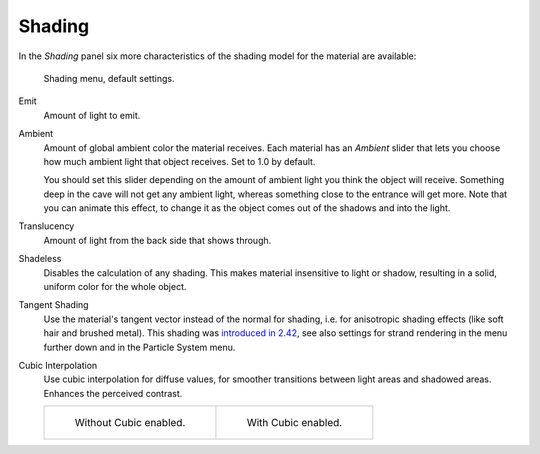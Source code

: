.. _bpy.types.Material.ambient:

*******
Shading
*******

In the *Shading* panel six more characteristics of the shading model for the material are available:

.. figure:: /images/render_blender-render_materials_properties_shading_menu.png

   Shading menu, default settings.

Emit
   Amount of light to emit.
Ambient
   Amount of global ambient color the material receives.
   Each material has an *Ambient* slider that lets you choose how much ambient light that object receives.
   Set to 1.0 by default.

   You should set this slider depending on the amount of ambient light you think the object will receive.
   Something deep in the cave will not get any ambient light, whereas something close to the entrance will get more.
   Note that you can animate this effect, to change it as the object comes out of the shadows and into the light.

   .. seealso::

      Settings for Ambient Occlusion and Environment Lighting can be found
      in the World tab, with parameters affecting both these lighting components found
      in the :menuselection:`World --> Gather` panel.

Translucency
   Amount of light from the back side that shows through.
Shadeless
   Disables the calculation of any shading. This makes material insensitive to light or shadow,
   resulting in a solid, uniform color for the whole object.
Tangent Shading
   Use the material's tangent vector instead of the normal for shading, i.e. for anisotropic shading effects
   (like soft hair and brushed metal).
   This shading was
   `introduced in 2.42 <https://www.blender.org/development/release-logs/blender-242/material-features/>`__,
   see also settings for strand rendering in the menu further down and in the Particle System menu.
Cubic Interpolation
   Use cubic interpolation for diffuse values, for smoother transitions between light areas and shadowed areas.
   Enhances the perceived contrast.

   .. list-table::

      * - .. figure:: /images/render_blender-render_materials_properties_shading_sphere-non-cubic-shadow.jpg
             :width: 200px

             Without Cubic enabled.

        - .. figure:: /images/render_blender-render_materials_properties_shading_sphere-cubic-shadow.jpg
             :width: 200px

             With Cubic enabled.
